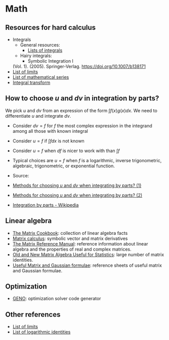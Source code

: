 * Math

** Resources for hard calculus

   - Integrals
     - General resources:
       - [[https://en.wikipedia.org/wiki/Lists_of_integrals][Lists of integrals]]
     - Hairy integrals:
       - Symbolic Integration I
	 (Vol. 1). (2005). Springer-Verlag. https://doi.org/10.1007/b138171
   - [[https://en.wikipedia.org/wiki/List_of_limits][List of limits]]
   - [[https://en.wikipedia.org/wiki/List_of_mathematical_series][List of mathematical series]]
   - [[https://en.wikipedia.org/wiki/Integral_transform][Integral transform]]

** How to choose $u$ and $dv$ in integration by parts?

   We pick $u$ and $dv$ from an expression of the form $\int f(x) g(x) dx$. We
   need to differentiate $u$ and integrate $dv$.

   - Consider $dv = f$ for $f$ the most complex expression in the
     integrand among all those with known integral
   - Consider $u = f$ if $\int f dx$ is not known
   - Consider $u = f$ when $df$ is nicer to work with than $\int f$
   - Typical choices are $u = f$ when $f$ is a logarithmic, inverse
     trigonometric, algebraic, trigonometric, or exponential function.

   - Source:
   - [[https://math.stackexchange.com/a/2123294/113775][Methods for choosing $u$ and $dv$ when integrating by parts? (1)]]
   - [[https://math.stackexchange.com/a/2123477/113775][Methods for choosing $u$ and $dv$ when integrating by parts? (2)]]
   - [[https://en.wikipedia.org/wiki/Integration_by_parts#LIATE_rule][Integration by parts - Wikipedia]]

** Linear algebra

   - [[http://www2.imm.dtu.dk/pubdb/edoc/imm3274.pdf][The Matrix Cookbook]]: collection of linear algebra facts
   - [[http://www.matrixcalculus.org/][Matrix calculus]]: symbolic vector and matrix derivatives
   - [[http://www.ee.ic.ac.uk/hp/staff/dmb/matrix/intro.html][The Matrix Reference Manual]]: reference information about linear
     algebra and the properties of real and complex matrices.
   - [[https://tminka.github.io/papers/matrix/minka-matrix.pdf][Old and New Matrix Algebra Useful for Statistics]]: large number of
     matrix identities.
   - [[https://cs.nyu.edu/~roweis/notes.html][Useful Matrix and Gaussian formulae]]: reference sheets of useful
     matrix and Gaussian formulae.

** Optimization

   - [[http://www.geno-project.org/][GENO]]: optimization solver code generator

** Other references

   - [[https://en.wikipedia.org/wiki/List_of_limits][List of limits]]
   - [[https://en.wikipedia.org/wiki/List_of_logarithmic_identities][List of logarithmic identities]]
